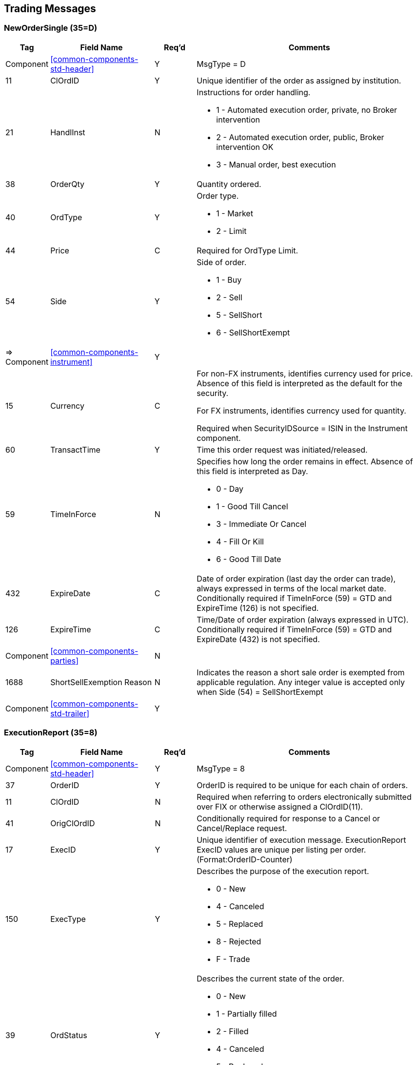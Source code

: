 ifndef::imagesDir[]
:imagesDir: images
endif::[]

[[trading-msg]]
== Trading Messages

[[trading-msg-new-single]]
=== NewOrderSingle (35=D)

[cols="10,25,10,55"]

|===
| Tag | Field Name | Req’d | Comments

| Component | <<common-components-std-header>> | Y | MsgType = D

| 11 | ClOrdID | Y | Unique identifier of the order as assigned by institution.

| 21 | HandlInst | N a| Instructions for order handling.

* 1 - Automated execution order, private, no Broker intervention
* 2 - Automated execution order, public, Broker intervention OK
* 3 - Manual order, best execution

| 38 | OrderQty | Y | Quantity ordered.

| 40 | OrdType | Y a| Order type.

* 1 - Market
* 2 - Limit

| 44 | Price | C | Required for OrdType Limit.

| 54 | Side | Y a| Side of order.

* 1 - Buy
* 2 - Sell
* 5 - SellShort
* 6 - SellShortExempt

| => Component | <<common-components-instrument>> | Y | 

| 15 | Currency | C | For non-FX instruments, identifies currency used for price. 
Absence of this field is interpreted as the default for the security.

For FX instruments, identifies currency used for quantity.

Required when SecurityIDSource = ISIN in the Instrument component.

| 60 | TransactTime | Y | Time this order request was initiated/released.

| 59 | TimeInForce | N a| Specifies how long the order remains in effect. Absence of this field is interpreted as Day.

* 0 - Day
* 1 - Good Till Cancel
* 3 - Immediate Or Cancel
* 4 - Fill Or Kill
* 6 - Good Till Date

| 432 | ExpireDate | C | Date of order expiration (last day the order can trade), always expressed in terms of the local market date. 
Conditionally required if TimeInForce (59) = GTD and ExpireTime (126) is not specified.

| 126 | ExpireTime | C | Time/Date of order expiration (always expressed in UTC). 
Conditionally required if TimeInForce (59) = GTD and ExpireDate (432) is not specified.

| Component | <<common-components-parties>> | N | 

| 1688 | ShortSellExemption Reason | N | Indicates the reason a short sale order is exempted from applicable regulation.
Any integer value is accepted only when Side (54) = SellShortExempt

| Component | <<common-components-std-trailer>> | Y | 
|===

[[trading-msg-exreport]]
=== ExecutionReport (35=8)

[cols="10,25,10,55"]

|===
| Tag | Field Name | Req’d | Comments

| Component | <<common-components-std-header>> | Y | MsgType = 8

| 37 | OrderID | Y | OrderID is required to be unique for each chain of orders.

| 11 | ClOrdID | N | Required when referring to orders electronically submitted over FIX or otherwise assigned a ClOrdID(11).

| 41 | OrigClOrdID | N | Conditionally required for response to a Cancel or Cancel/Replace request.

| 17 | ExecID | Y | Unique identifier of execution message. 
ExecutionReport ExecID values are unique per listing per order.
(Format:OrderID-Counter)

| 150 | ExecType | Y a| Describes the purpose of the execution report.

* 0 - New
* 4 - Canceled
* 5 - Replaced
* 8 - Rejected
* F - Trade

| 39 | OrdStatus | Y a| Describes the current state of the order.

* 0 - New
* 1 - Partially filled
* 2 - Filled
* 4 - Canceled
* 5 - Replaced
* 8 - Rejected

| 31 | LastPx | C | Price of this (last) fill. Required if ExecType (150) = Trade

| 32 | LastQty | C | Quantity bought/sold on this (last) fill. Required if ExecType (150) = Trade

| 54 | Side | Y a| Side of order.

* 1 - Buy
* 2 - Sell
* 5 - SellShort
* 6 - SellShortExempt

| => Component | <<common-components-instrument>> | Y | 

| 15 | Currency | C | For non-FX instruments, identifies currency used for price. 
Absence of this field is interpreted as the default for the security.

For FX instruments, identifies currency used for quantity.

Required when SecurityIDSource = ISIN in the Instrument component.

| 58 | Text | N | Free format text string.

| 151 | LeavesQty | Y | Quantity open for further execution.

| 14 | CumQty | Y | Currently executed quantity for chain of orders.

| Component | <<common-components-parties>> | N | 

| 1688 | ShortSellExemptionReason | N | Indicates the reason a short sale order is exempted from applicable regulation.
The exact value is reported as specified in NewOrderSingle/OrderCancelReplaceRequest in ShortSellExemptionReason (1688) for orders with Side (54) = SellShortExempt.

| Component | <<common-components-std-trailer>> | Y | 
|===


[[trading-msg-cancel-replace]]
=== OrderCancelReplaceRequest (35=G)

[cols="10,25,10,55"]

|===
| Tag | Field Name | Req’d | Comments

| Component | <<common-components-std-header>> | Y | MsgType = G

| 11 | ClOrdID | Y | Unique identifier of replacement request.

| 37 | OrderID | N | Unique identifier of most recent order as assigned.

| 41 | OrigClOrdID | N | ClOrdID(11) of the previous non rejected order (NOT the initial order of the day) when canceling or replacing an order.

| 21 | HandlInst | N a| Instructions for order handling.

* 1 - Automated execution order, private, no Broker intervention
* 2 - Automated execution order, public, Broker intervention OK
* 3 - Manual order, best execution

| 38 | OrderQty | Y | Quantity ordered.

| 40 | OrdType | Y a| Order type.

* 1 - Market
* 2 - Limit

| 44 | Price | C | Required for OrdType Limit.

| 54 | Side | Y a| Side of order.

* 1 - Buy
* 2 - Sell
* 5 - SellShort
* 6 - SellShortExempt

| => Component | <<common-components-instrument>> | Y | 

| 15 | Currency | C | For non-FX instruments, identifies currency used for price. 
Absence of this field is interpreted as the default for the security.

For FX instruments, identifies currency used for quantity.

Required when SecurityIDSource = ISIN in the Instrument component.

| 60 | TransactTime | Y | Time this order request was initiated/released.


| Component | <<common-components-parties>> | N | 

| 1688 | ShortSellExemptionReason | N | Indicates the reason a short sale order is exempted from applicable regulation.
Any integer value is accepted only when Side (54) = SellShortExempt.

| Component | <<common-components-std-trailer>> | Y | 
|===


[[trading-msg-cancel]]
=== OrderCancelRequest (35=F)

[cols="10,25,10,55"]

|===
| Tag | Field Name | Req’d | Comments

| Component | <<common-components-std-header>> | Y | MsgType = F

| 11 | ClOrdID | Y | Unique ID of cancel request.

| 37 | OrderID | N | Unique identifier of most recent order as assigned.

| 41 | OrigClOrdID | N | ClOrdID(11) of the previous non rejected order (NOT the initial order of the day) when canceling or replacing an order.

| 54 | Side | Y a| Side of order.

* 1 - Buy
* 2 - Sell
* 5 - SellShort
* 6 - SellShortExempt

| => Component | <<common-components-instrument>> | Y | 

| 15 | Currency | C | For non-FX instruments, identifies currency used for price. 
Absence of this field is interpreted as the default for the security.

For FX instruments, identifies currency used for quantity.

Required when SecurityIDSource = ISIN in the Instrument component.

| 60 | TransactTime | Y | Time this order request was initiated/released.

| Component | <<common-components-parties>> | N | 

| Component | <<common-components-std-trailer>> | Y | 
|===



[[trading-msg-cancel-reject]]
=== OrderCancelReject (35=9)

[cols="10,25,10,55"]

|===
| Tag | Field Name | Req’d | Comments

| Component | <<common-components-std-header>> | Y | MsgType = 9

| 37 | OrderID | Y | OrderID is required to be unique for each chain of orders.

| 11 | ClOrdID | Y | Required when referring to orders electronically submitted over FIX or otherwise assigned a ClOrdID(11).

| 41 | OrigClOrdID | N | ClOrdID(11) which could not be canceled/replaced.

| 39 | OrdStatus | Y a| Describes the current state of the order.

* 0 - New
* 1 - Partially filled
* 2 - Filled
* 4 - Canceled
* 5 - Replaced
* 8 - Rejected

| 434 | CxlRejResponseTo | Y a| Identifies the type of request that a Cancel Reject is in response to.

* 1 - Order cancel request
* 2 - Order cancel/replace request

| 58 | Text | N | Free format text string.

| Component | <<common-components-std-trailer>> | Y | 
|===




